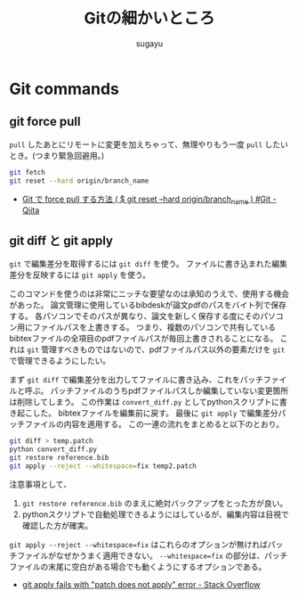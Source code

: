 #+title: Gitの細かいところ
#+AUTHOR: sugayu
#+LATEX_CLASS: jsarticle

* Git commands
** git force pull
~pull~ したあとにリモートに変更を加えちゃって、無理やりもう一度 ~pull~ したいとき。(つまり緊急回避用。)
#+begin_src bash
  git fetch
  git reset --hard origin/branch_name
#+end_src

- [[https://qiita.com/Yinaura/items/30992f25b87f76af3ba2][Git で force pull する方法 ( $ git reset --hard origin/branch_name ) #Git - Qiita]]

** git diff と git apply
~git~ で編集差分を取得するには ~git diff~ を使う。
ファイルに書き込まれた編集差分を反映するには ~git apply~ を使う。

このコマンドを使うのは非常にニッチな要望なのは承知のうえで、使用する機会があった。
論文管理に使用しているbibdeskが論文pdfのパスをバイト列で保存する。
各パソコンでそのパスが異なり、論文を新しく保存する度にそのパソコン用にファイルパスを上書きする。
つまり、複数のパソコンで共有しているbibtexファイルの全項目のpdfファイルパスが毎回上書きされることになる。
これは ~git~ 管理すべきものではないので、pdfファイルパス以外の要素だけを ~git~ で管理できるようにしたい。

まず ~git diff~ で編集差分を出力してファイルに書き込み、これをパッチファイルと呼ぶ。
パッチファイルのうちpdfファイルパスしか編集していない変更箇所は削除してしまう。
この作業は ~convert_diff.py~ としてpythonスクリプトに書き起こした。
bibtexファイルを編集前に戻す。
最後に ~git apply~ で編集差分パッチファイルの内容を適用する。
この一連の流れをまとめると以下のとおり。
#+begin_src bash
  git diff > temp.patch
  python convert_diff.py
  git restore reference.bib
  git apply --reject --whitespace=fix temp2.patch
#+end_src

注意事項として、
1. ~git restore reference.bib~ のまえに絶対バックアップをとった方が良い。
2. pythonスクリプトで自動処理できるようにはしているが、編集内容は目視で確認した方が確実。
~git apply --reject --whitespace=fix~ はこれらのオプションが無ければパッチファイルがなぜかうまく適用できない。
~--whitespace=fix~ の部分は、パッチファイルの末尾に空白がある場合でも動くようにするオプションである。

- [[https://stackoverflow.com/questions/4770177/git-apply-fails-with-patch-does-not-apply-error][git apply fails with "patch does not apply" error - Stack Overflow]]
